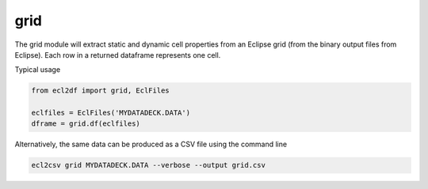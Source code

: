 grid
----

The grid module will extract static and dynamic cell properties from
an Eclipse grid (from the binary output files from Eclipse). Each row
in a returned dataframe represents one cell.

Typical usage

.. code-block:: python

   from ecl2df import grid, EclFiles

   eclfiles = EclFiles('MYDATADECK.DATA')
   dframe = grid.df(eclfiles)

..
   eclfiles = EclFiles('tests/data/reek/eclipse/model/2_R001_REEK-0.DATA')
   grid.df(eclfiles).sample(10).to_csv('docs/usage/grid.csv', float_format="%.2f", index=False)

.. csv-table:: Example grid table
   :file: grid.csv
   :header-rows: 1


Alternatively, the same data can be produced as a CSV file using the command line

.. code-block:: console

  ecl2csv grid MYDATADECK.DATA --verbose --output grid.csv


